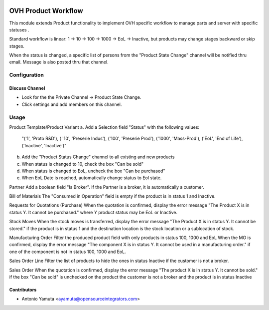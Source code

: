.. image:: https://img.shields.io/badge/licence-AGPL--3-blue.svg
   :target: http://www.gnu.org/licenses/agpl-3.0-standalone.html
   :alt: License: AGPL-3

=================================================
OVH Product Workflow
=================================================

This module extends Product functionality to implement OVH specific workflow
to manage parts and server with specific statuses .

Standard workflow is linear: 1 → 10 → 100 → 1000 → EoL → Inactive, 
but products may change stages backward or skip stages.

When the status is changed, a specific list of persons from the 
"Product State Change" channel will be notified thru email. 
Message is also posted thru that channel.

Configuration
=============

Discuss Channel
---------------

* Look for the the Private Channel -> Product State Change.
* Click settings and add members on this channel.


Usage
=====

Product Template/Product Variant
a. Add a Selection field "Status" with the following values: 
   "('1', 'Proto R&D'), ( '10', 'Preserie Indus'), ('100', 'Preserie Prod'), 
   ('1000', 'Mass-Prod'), ('EoL', 'End of Life'), ('Inactive', 'Inactive')"
b. Add the "Product Status Change" channel to all existing and new products
c. When status is changed to 10, check the box "Can be sold"
d. When status is changed to EoL, uncheck the box "Can be purchased"
e. When EoL Date is reached, automatically change status to Eol state.

Partner
Add a boolean field "Is Broker". If the Partner is a broker, it is automatically a customer.

Bill of Materials
The "Consumed in Operation" field is empty if the product is in status 1 and Inactive.

Requests for Quotations (Purchase)
When the quotation is confirmed, display the error message 
"The Product X is in status Y. It cannot be purchased." where Y product status may be EoL or Inactive.

Stock Moves
When the stock moves is transferred, display the error message "The Product X is in status Y. 
It cannot be stored." if the product is in status 1 and the destination location is the stock location or a sublocation of stock.

Manufacturing Order
Filter the produced product field with only products in status 100, 1000 and EoL
When the MO is confirmed, display the error message "The component X is in status Y. 
It cannot be used in a manufacturing order." if one of the component is not in status 100, 1000 and EoL.

Sales Order Line
Filter the list of products to hide the ones in status Inactive if the customer is not a broker.

Sales Order
When the quotation is confirmed, display the error message "The product X is in status Y. It cannot be sold." if 
the box "Can be sold" is unchecked on the product
the customer is not a broker and the product is in status Inactive


Contributors
------------

* Antonio Yamuta <ayamuta@opensourceintegrators.com>



